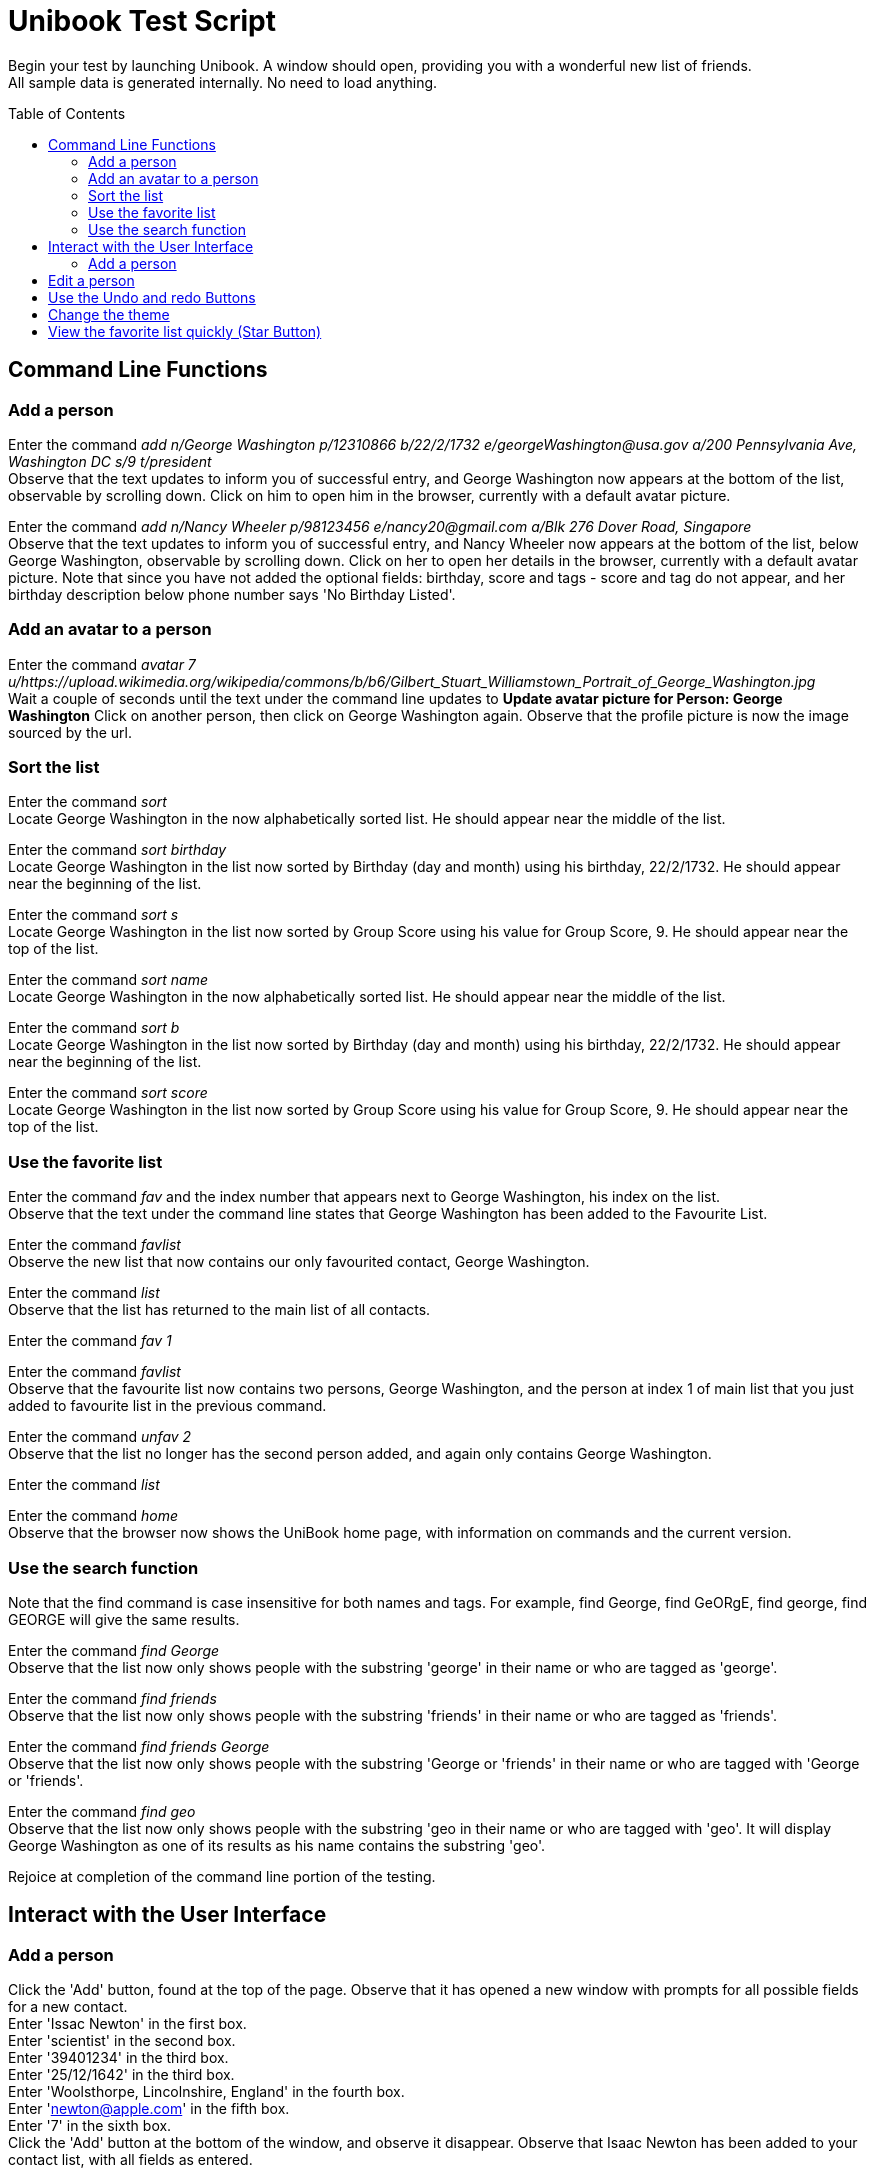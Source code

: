 = Unibook Test Script
:toc:
:toc-placement: preamble
:imagesDir: images
:stylesDir: stylesheets

Begin your test by launching Unibook. A window should open, providing you with a wonderful new list of friends. +
All sample data is generated internally. No need to load anything.

== Command Line Functions

=== Add a person

Enter the command _add n/George Washington p/12310866 b/22/2/1732 e/georgeWashington@usa.gov a/200 Pennsylvania Ave, Washington DC s/9 t/president_ +
Observe that the text updates to inform you of successful entry, and George Washington now appears at the bottom of the list, observable by scrolling down.
Click on him to open him in the browser, currently with a default avatar picture.

Enter the command _add n/Nancy Wheeler p/98123456 e/nancy20@gmail.com a/Blk 276 Dover Road, Singapore_ +
Observe that the text updates to inform you of successful entry, and Nancy Wheeler now appears at the bottom of the list, below George Washington,
observable by scrolling down. Click on her to open her details in the browser, currently with a default avatar picture.
Note that since you have not added the optional fields: birthday, score and tags - score and tag
do not appear, and her birthday description below phone number says 'No Birthday Listed'.

=== Add an avatar to a person

Enter the command _avatar 7 u/https://upload.wikimedia.org/wikipedia/commons/b/b6/Gilbert_Stuart_Williamstown_Portrait_of_George_Washington.jpg_ +
Wait a couple of seconds until the text under the command line updates to *Update avatar picture for Person: George Washington*
Click on another person, then click on George Washington again. Observe that the profile picture is now the image sourced by the url.

=== Sort the list
Enter the command _sort_ +
Locate George Washington in the now alphabetically sorted list. He should appear near the middle of the list.

Enter the command _sort birthday_ +
Locate George Washington in the list now sorted by Birthday (day and month) using his birthday, 22/2/1732. He should appear near the beginning of the list.

Enter the command _sort s_ +
Locate George Washington in the list now sorted by Group Score using his value for Group Score, 9. He should appear near the top of the list.

Enter the command _sort name_ +
Locate George Washington in the now alphabetically sorted list. He should appear near the middle of the list.

Enter the command _sort b_ +
Locate George Washington in the list now sorted by Birthday (day and month) using his birthday, 22/2/1732. He should appear near the beginning of the list.

Enter the command _sort score_ +
Locate George Washington in the list now sorted by Group Score using his value for Group Score, 9. He should appear near the top of the list.

=== Use the favorite list

Enter the command _fav_ and the index number that appears next to George Washington, his index on the list. +
Observe that the text under the command line states that George Washington has been added to the Favourite List.

Enter the command _favlist_ +
Observe the new list that now contains our only favourited contact, George Washington.

Enter the command _list_ +
Observe that the list has returned to the main list of all contacts.

Enter the command _fav 1_ +

Enter the command _favlist_ +
Observe that the favourite list now contains two persons, George Washington,
and the person at index 1 of main list that you just added to favourite list in the previous command.

Enter the command _unfav 2_ +
Observe that the list no longer has the second person added, and again only contains George Washington.

Enter the command _list_ +

Enter the command _home_ +
Observe that the browser now shows the UniBook home page, with information on commands and the current version.

=== Use the search function
Note that the find command is case insensitive for both names and tags.
For example, find George, find GeORgE, find george, find GEORGE will give the same results.

Enter the command _find George_ +
Observe that the list now only shows people with the substring 'george' in their name or who are tagged as 'george'.

Enter the command _find friends_ +
Observe that the list now only shows people with the substring 'friends' in their name or who are tagged as 'friends'.

Enter the command _find friends George_ +
Observe that the list now only shows people with the substring 'George or 'friends' in their name or who are tagged with 'George or 'friends'.

Enter the command _find geo_ +
Observe that the list now only shows people with the substring 'geo in their name or who are tagged with 'geo'. It will display George Washington
as one of its results as his name contains the substring 'geo'.

Rejoice at completion of the command line portion of the testing.

== Interact with the User Interface

=== Add a person

Click the 'Add' button, found at the top of the page.
Observe that it has opened a new window with prompts for all possible fields for a new contact. +
Enter 'Issac Newton' in the first box. +
Enter 'scientist' in the second box. +
Enter '39401234' in the third box. +
Enter '25/12/1642' in the third box. +
Enter 'Woolsthorpe, Lincolnshire, England' in the fourth box. +
Enter 'newton@apple.com' in the fifth box. +
Enter '7' in the sixth box. +
Click the 'Add' button at the bottom of the window, and observe it disappear.
Observe that Isaac Newton has been added to your contact list, with all fields as entered.

== Edit a person

Click the 'Edit' button on Isaac Newton's card.
Observe that it has opened a new window with prompts for all fields. +
Enter 'mathematician astronomer theologian physicist' in the tags field. +
Enter '8' in the 'Group Score' text box. +
Click the 'Edit' button at the bottom of the window, and observe it disappear. +
Observe that Isaac Newton's Tags are now mathematician, astronomer, theologian, and physicist, and his Group Score has been updated to an '8'.

== Use the Undo and redo Buttons

Click the Undo button at the top of the window, towards the right hand side.
Observe that the previous edit performed has been undone, and Isaac Newton's Tag is again 'scientist' and his group score '7'.

Click the Redo button at the top of the window, towards the right hand side.
Observe that the previous undo has been redone, and Isaac Newton again has the Tags mathematician, astronomer, theologian, and physicist, and his Group Score is an '8'.

== Change the theme

Click the 'Theme' dropdown at the top of the window over the command bar.
Mouse over 'Light' and click.
Observe that the address book has now brightened, and is visible even in direct sunlight.

Unless you are testing in direct sunlight, click the 'Theme' dropdown at the top of the window again.
Mouse over 'Dark' and click.
Observe that the address book has now darkened, and will no longer damage your eyes on prolonged use.

== View the favorite list quickly (Star Button)

Click on the star button near the top of the screen.
Observe that you are now viewing your favorite list, which only has George Washington.

Enter the command _list_

Click the X button on the top right of George Washington's box.
Observe that George Washington is no longer present in the list.

Click the star button again, and observe that now the favorite list is now empty. It does not have George Washington as the favourite list
is synced with the main list.

Rejoice, for you have now completed testing for UniBook, the address book for university students.
